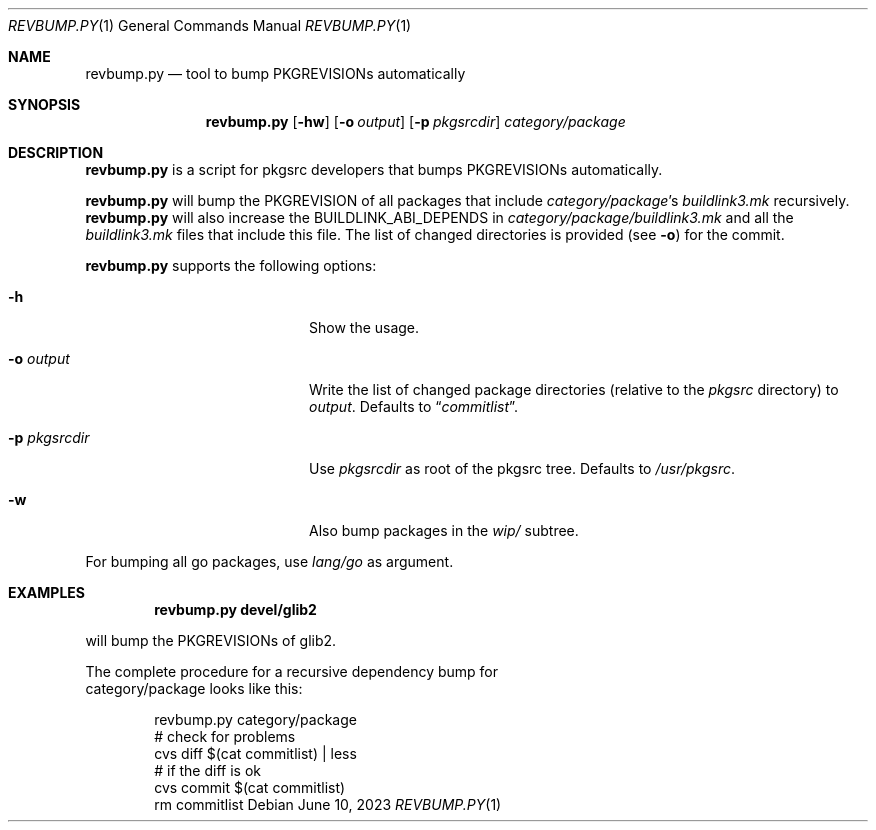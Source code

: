 .\"	$NetBSD: revbump.py.1,v 1.2 2023/06/10 14:35:29 wiz Exp $
.\"
.\" Copyright (c) 2023 The NetBSD Foundation, Inc.
.\" All rights reserved.
.\"
.\" This code is derived from software contributed to The NetBSD Foundation
.\" by Thomas Klausner.
.\"
.\" Redistribution and use in source and binary forms, with or without
.\" modification, are permitted provided that the following conditions
.\" are met:
.\" 1. Redistributions of source code must retain the above copyright
.\"    notice, this list of conditions and the following disclaimer.
.\" 2. Redistributions in binary form must reproduce the above copyright
.\"    notice, this list of conditions and the following disclaimer in the
.\"    documentation and/or other materials provided with the distribution.
.\"
.\" THIS SOFTWARE IS PROVIDED BY THE NETBSD FOUNDATION, INC. AND CONTRIBUTORS
.\" ``AS IS'' AND ANY EXPRESS OR IMPLIED WARRANTIES, INCLUDING, BUT NOT LIMITED
.\" TO, THE IMPLIED WARRANTIES OF MERCHANTABILITY AND FITNESS FOR A PARTICULAR
.\" PURPOSE ARE DISCLAIMED.  IN NO EVENT SHALL THE FOUNDATION OR CONTRIBUTORS
.\" BE LIABLE FOR ANY DIRECT, INDIRECT, INCIDENTAL, SPECIAL, EXEMPLARY, OR
.\" CONSEQUENTIAL DAMAGES (INCLUDING, BUT NOT LIMITED TO, PROCUREMENT OF
.\" SUBSTITUTE GOODS OR SERVICES; LOSS OF USE, DATA, OR PROFITS; OR BUSINESS
.\" INTERRUPTION) HOWEVER CAUSED AND ON ANY THEORY OF LIABILITY, WHETHER IN
.\" CONTRACT, STRICT LIABILITY, OR TORT (INCLUDING NEGLIGENCE OR OTHERWISE)
.\" ARISING IN ANY WAY OUT OF THE USE OF THIS SOFTWARE, EVEN IF ADVISED OF THE
.\" POSSIBILITY OF SUCH DAMAGE.
.\"
.Dd June 10, 2023
.Dt REVBUMP.PY 1
.Os
.Sh NAME
.Nm revbump.py
.Nd tool to bump PKGREVISIONs automatically
.Sh SYNOPSIS
.Nm
.Op Fl hw
.Op Fl o Ar output
.Op Fl p Ar pkgsrcdir
.Ar category/package
.Sh DESCRIPTION
.Nm
is a script for pkgsrc developers that bumps PKGREVISIONs
automatically.
.Pp
.Nm
will bump the PKGREVISION of all packages that include
.Ar category/package Ap s
.Pa buildlink3.mk
recursively.
.Nm
will also increase the BUILDLINK_ABI_DEPENDS in
.Ar category/package/buildlink3.mk
and all the
.Pa buildlink3.mk
files that include this file.
The list of changed directories is provided (see
.Fl o )
for the commit.
.Pp
.Nm
supports the following options:
.Bl -tag -width 12n -offset indent
.It Fl h
Show the usage.
.It Fl o Ar output
Write the list of changed package directories (relative to the
.Pa pkgsrc
directory) to
.Ar output .
Defaults to
.Dq Pa commitlist .
.It Fl p Ar pkgsrcdir
Use
.Ar pkgsrcdir
as root of the pkgsrc tree.
Defaults to
.Pa /usr/pkgsrc .
.It Fl w
Also bump packages in the
.Pa wip/
subtree.
.El
.Pp
For bumping all go packages, use
.Ar lang/go
as argument.
.Sh EXAMPLES
.Dl revbump.py devel/glib2
.Pp
will bump the PKGREVISIONs of glib2.
.Ed
.Pp
The complete procedure for a recursive dependency bump for
category/package looks like this:
.Bd -literal -offset indent
revbump.py category/package
# check for problems
cvs diff $(cat commitlist) | less
# if the diff is ok
cvs commit $(cat commitlist)
rm commitlist
.Ed

